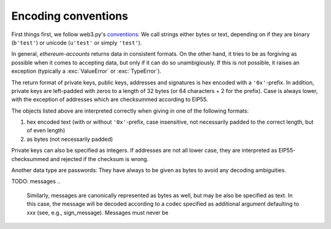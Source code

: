Encoding conventions
====================

First things first, we follow web3.py's `conventions
<https://web3py.readthedocs.io/en/latest/conventions.html>`_: We call strings either bytes
or text, depending on if they are binary (``b'test'``) or unicode (``u'test'`` or simply
``'test'``).

In general, `ethereum-accounts` returns data in consistent formats. On the other hand, it tries
to be as forgiving as possible when it comes to accepting data, but only if it can do so
unambigiously. If this is not possible, it raises an exception (typically a :exc:`ValueError` or
:exc:`TypeError`).

The return format of private keys, public keys, addresses and signatures is hex encoded with a
``'0x'``-prefix. In addition, private keys are left-padded with zeros to a length of 32 bytes (or
64 characters + 2 for the prefix). Case is always lower, with the exception of addresses which are
checksummed according to EIP55.

The objects listed above are interpreted correctly when giving in one of the following formats:

1) hex encoded text (with or without ``'0x'``-prefix, case insensitive, not necessarily padded to
   the correct length, but of even length)
2) as bytes (not necessarily padded)

Private keys can also be specified as integers. If addresses are not all lower case, they are
interpreted as EIP55-checksummed and rejected if the checksum is wrong.

Another data type are passwords: They have always to be given as bytes to avoid any decoding
ambiguities.

TODO: messages
..

    Similarly, messages are canonically represented as bytes as well, but may be also be specified as
    text. In this case, the message will be decoded according to a codec specified as additional
    argument defaulting to xxx (see, e.g., sign_message). Messages must never be
